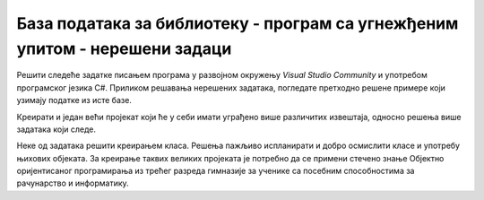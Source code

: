 База података за библиотеку - програм са угнежђеним упитом - нерешени задаци
============================================================================

Решити следеће задатке писањем програма у развојном окружењу *Visual Studio Community* и употребом програмског језика C#. Приликом решавања нерешених задатака, погледате претходно решене примере који узимају податке из исте базе. 

Креирати и један већи пројекат који ће у себи имати уграђено више различитих извештаја, односно решења више задатака који следе. 

Неке од задатака решити креирањем класа. Решења пажљиво испланирати и добро осмислити класе и употребу њихових објеката. За креирање таквих великих пројеката је потребно да се примени стечено знање Објектно оријентисаног програмирања из трећег разреда гимназије за ученике са посебним способностима за рачунарство и информатику.

.. infonote::

    **НАПОМЕНА:** Упити који могу да буду део решења наредне групе задатака се могу пронаћи у лекцијама посвећеним пројекцији и селекцији у упиту SELECT из једне табеле у оквиру материјала за предмет „Базе података“ у трећем разреду гимназије за ученике са посебним способностима за рачунарство и информатику. Лекције се налазе на следећим адресама:

    - https://petlja.org/kurs/7963/11/6714
    - https://petlja.org/kurs/7963/11/6717

.. questionnote::

    1. Приказати презимена запослених, њихове плате и који би износ плате ималe након повећања за дати проценат. Приликом тестирања програма нека проценат буде 10. 

.. questionnote::

    2. Приказати имена, презимена и мејл адресе запослених уређена абецедно по презимену и имену. 

.. questionnote::

    3. Приказати презиме, име, мејл адресу и износ плате свих запослених сортиран опадајуће према висини примања. Уколико неколико запослених има исту плату, сортирати их абецедно по презимену и имену. 

.. questionnote::

    4. Приказати идентификационе бројеве запослених који су менаџери. 

.. questionnote::

    5. Приказати запослене који зарађују више од датог износа новца. Приликом тестирања програма нека износ буде 60.000 динара.

.. questionnote::

    6. Приказати запослене који зарађују тачно одређен износ новца. Приликом тестирања програма нека износ буде 50.000 динара.

.. questionnote::

    7. Приказати запослене који зарађују између два дата износа новца, укључујући и те износе. Приликом тестирања програма нека износи буду 40.000 динара и 50.000 динара.

.. questionnote::

    8. Приказати запослене који би након повећања плате за дати проценат зарађивали више од одређеног износа новца, а сада зарађују мање. Приликом тестирања програма нека износ буде 70.000 динара, а проценат 20.

.. questionnote::

    9. Приказати запослене који зарађују више од датог износа новца и презиме им почиње на дато слово. слово П. Приликом тестирања програма нека износ буде 60.000 динара, а слово П.

.. questionnote::

    10. Приказати запослене чије име има тачно 4 слова.

.. questionnote::

    11. Приказати све податке о запосленима који у оквиру своје мејл адресе имају дату реч. Приликом тестирања програма нека реч буде „petrovic“. 

.. questionnote::

    12. Приказати све податке о запосленом датог имена и презимена. Приликом тестирања програма нека запослени буде Маја Петровић.  

.. questionnote::

    13. Приказати запослене чији су менаџери са идентификационим бројевима 1, 2 и 3. 

.. questionnote::

    14. Приказати запослене чији су менаџери нису запослени са идентификационим бројевима 1 и 3. 

.. questionnote::

    15. Приказати запослене који немају менаџера. 

.. questionnote::

    16. Приказати уређено абецено по презимену и имену све запослени који имају менаџера. 

.. questionnote::

    17. Приказати запослене су почели да раде пре одређеног датума. Приликом тестирања програма нека датум буде 1. јануар 2015. године. 

.. infonote::

    **НАПОМЕНА:** Упити који могу да буду део решења наредне групе задатака се могу пронаћи у лекцији посвећеној спајању табела у упиту SELECT у оквиру материјала за предмет „Базе података“ у трећем разреду гимназије за ученике са посебним способностима за рачунарство и информатику. Лекција се налази на следећој адреси:

    - https://petlja.org/kurs/7963/12/6723 

.. questionnote::

    1. Приказати, уз презиме члана, износ и годину плаћене чланарине.

.. questionnote::

    2. Приказати, уз презиме и имејл адресу члана, износ и годину плаћене чланарине, али само за чланове који имају имејл адресу. Податке приказати уређене абецедно по презимену.

.. questionnote::

    3. Приказати назив књиге и назив њеног издавача.

.. questionnote::

    4. Приказати презиме запосленог и презиме његовог менаџера.

.. questionnote::

    5. Приказати име и презиме члана, датум позајмице, инвентарски број примерка и идентификациони број књиге за све позајмице између два датума. Приликом тестирања програма нека се прикажу позајмице током месеца маја 2019. године.

.. questionnote::

    6. Приказати податке о тренутно издатим књигама (текуће позајмице): име и презиме члана, датум позајмице, инвентарски број примерка и идентификациони број књиге.

.. questionnote::

    7. Приказати податке о свим позајмицама: име и презиме члана, датум позајмице, инвентарски број узетог примерка и назив књиге.

.. questionnote::

    8. Приказати назив књиге и име аутора. Резултат уредити по називу књиге.

.. questionnote::

    9. Приказати називе књигa чији је један од аутора датог имена и презимена. Приликом тестирања програма нека аутор буде Мијодраг Ђуришић.

.. questionnote::

    10. Приказати називе књига које је из библиотеке узимао члан са датим бројем чланске карте, али без понављања. Дакле, уколико је члан током година колико је члан библиотеке узимао исту књигу неколико пута, назив те књиге треба да се прикаже само једном. Приликом тестирања програма нека број чланске карте буде 22.

.. questionnote::

    11. Приказати имена чланова и имена аутора чије су књиге читали, без понављања (исти члан је могао да чита неколико књига истог аутора).

.. questionnote::

    12. Приказати називе издавача и називе њихових књига. Приказати и издаваче чијих књига нема у библиотеци.

.. questionnote::

    13. Приказати називе издавача и називе њихових књига. Приказати и издаваче чијих књига нема у библиотеци. Уредити списак абецедно по називу издавача.

.. infonote::

    **НАПОМЕНА:** Упити који могу да буду део решења наредне групе задатака се могу пронаћи у лекцијама посвећеним упиту SELECT са употребом групних функција и подупита у оквиру материјала за предмет „Базе података“ у трећем разреду гимназије за ученике са посебним способностима за рачунарство и информатику. Лекције се налазе на следећим адресама:

    - https://petlja.org/kurs/7963/13/6728
    - https://petlja.org/kurs/7963/13/6730

.. questionnote::

    1. Приказати најмању, највећу и просечну плата свих запослених.

.. questionnote::

    2. Приказати број позајмица члана са датим бројем чланске карте. Приликом тестирања програма нека број чланске карте буде 22.

.. questionnote::

    3. Приказати датум када се прва особа запослила у библиотеци.

.. questionnote::

    4. Приказати просечну плата оних запослених који зарађују више или једнако од одређеног износа. Приликом тестирања програма нека износ буде 50.000 динара. 

.. questionnote::

    5. Приказати за сваког менаџера просечну плата његових запослених.

.. questionnote::

    6. Приказати за сваког менаџера просечна плата његових запослених. Издвојити само менаџере чији запослени имају просек плата већи од одређеног износа. Приликом тестирања програма нека износ буде 50.000 динара.

.. questionnote::

    7. Приказати за сваког менаџера просечну плату његових запослених. Издвојити само менаџере који имају више од одређеног броја запослених запослена. Приликом тестирања програма издвојити менаџере са више од двоје запослених.

.. questionnote::

    8. Приказати за сваког издавача број његових књига у библиотеци.

.. questionnote::

    9. Приказати укупан број плаћених чланарина.

.. questionnote::

    10. Приказати укупан износ плаћених чланарина за сваку годину.

.. questionnote::

    11. Приказати за сваког аутора број издавача за које је радио.

.. questionnote::

    12. Приказати запослене који зарађују исто као запослена са датим презименом. Приликом тестирања програма нека презиме буде Лазовић.

.. questionnote::

    13. Приказати све чланове који током дате године плаћају исти износ чланарине као члан са датим бројем чланске карте. Приликом тестирања програма нека година буде 2019, а број чланске карте 33.

.. questionnote::

    14. Приказати све чланове који су у неком тренутку плаћали исти износ чланарине као члан са датим бројем чланске карте. Приликом тестирања програма нека број чланске карте буде 33.

.. questionnote::

    15. Приказати све књиге које је објавио исти издавач који је објавио књигу са датим називом. Приликом тестирања програма нека назив буде „ПРОГРАМИРАЊЕ – класе и објекти“.

.. questionnote::

    16. Приказати податке о запосленом који најмање зарађује.

.. questionnote::

    17. Приказати податке о запосленима који зарађују више од просека.

.. questionnote::

    18. Приказати назив књиге која је издата током најстарије позајмице.

.. questionnote::

    19. Приказати чланове библиотеке који су позајмили бар једну књигу исту као члан са датим бројем чланске карте. Приликом тестирања програма нека број чланске карте буде 33.
